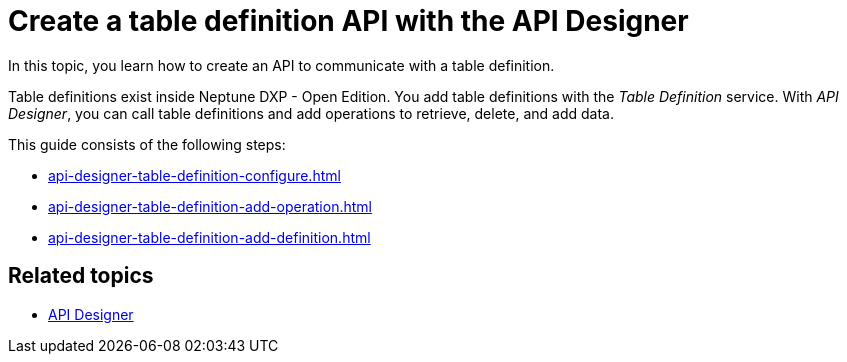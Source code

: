 = Create a table definition API with the API Designer

In this topic, you learn how to create an API to communicate with a table definition.

Table definitions exist inside Neptune DXP - Open Edition.
You add table definitions with the _Table Definition_ service.
With _API Designer_, you can call table definitions and add operations to retrieve, delete, and add data.

This guide consists of the following steps:

* xref:api-designer-table-definition-configure.adoc[]
* xref:api-designer-table-definition-add-operation.adoc[]
* xref:api-designer-table-definition-add-definition.adoc[]

== Related topics

* xref:api-designer.adoc[API Designer]
